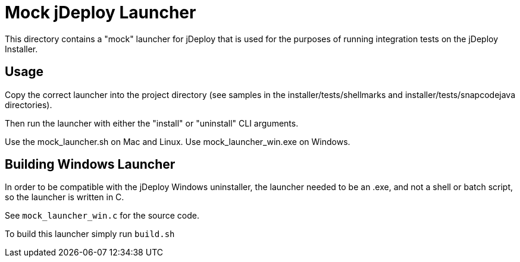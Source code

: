 = Mock jDeploy Launcher

This directory contains a "mock" launcher for jDeploy that is used for the purposes of running integration tests on the jDeploy Installer.

== Usage

Copy the correct launcher into the project directory (see samples in the installer/tests/shellmarks and installer/tests/snapcodejava directories).

Then run the launcher with either the "install" or "uninstall" CLI arguments.

Use the mock_launcher.sh on Mac and Linux.  Use mock_launcher_win.exe on Windows.

== Building Windows Launcher

In order to be compatible with the jDeploy Windows uninstaller, the launcher needed to be an .exe, and not a shell or batch script, so the launcher is written in C.

See `mock_launcher_win.c` for the source code.

To build this launcher simply run `build.sh`
